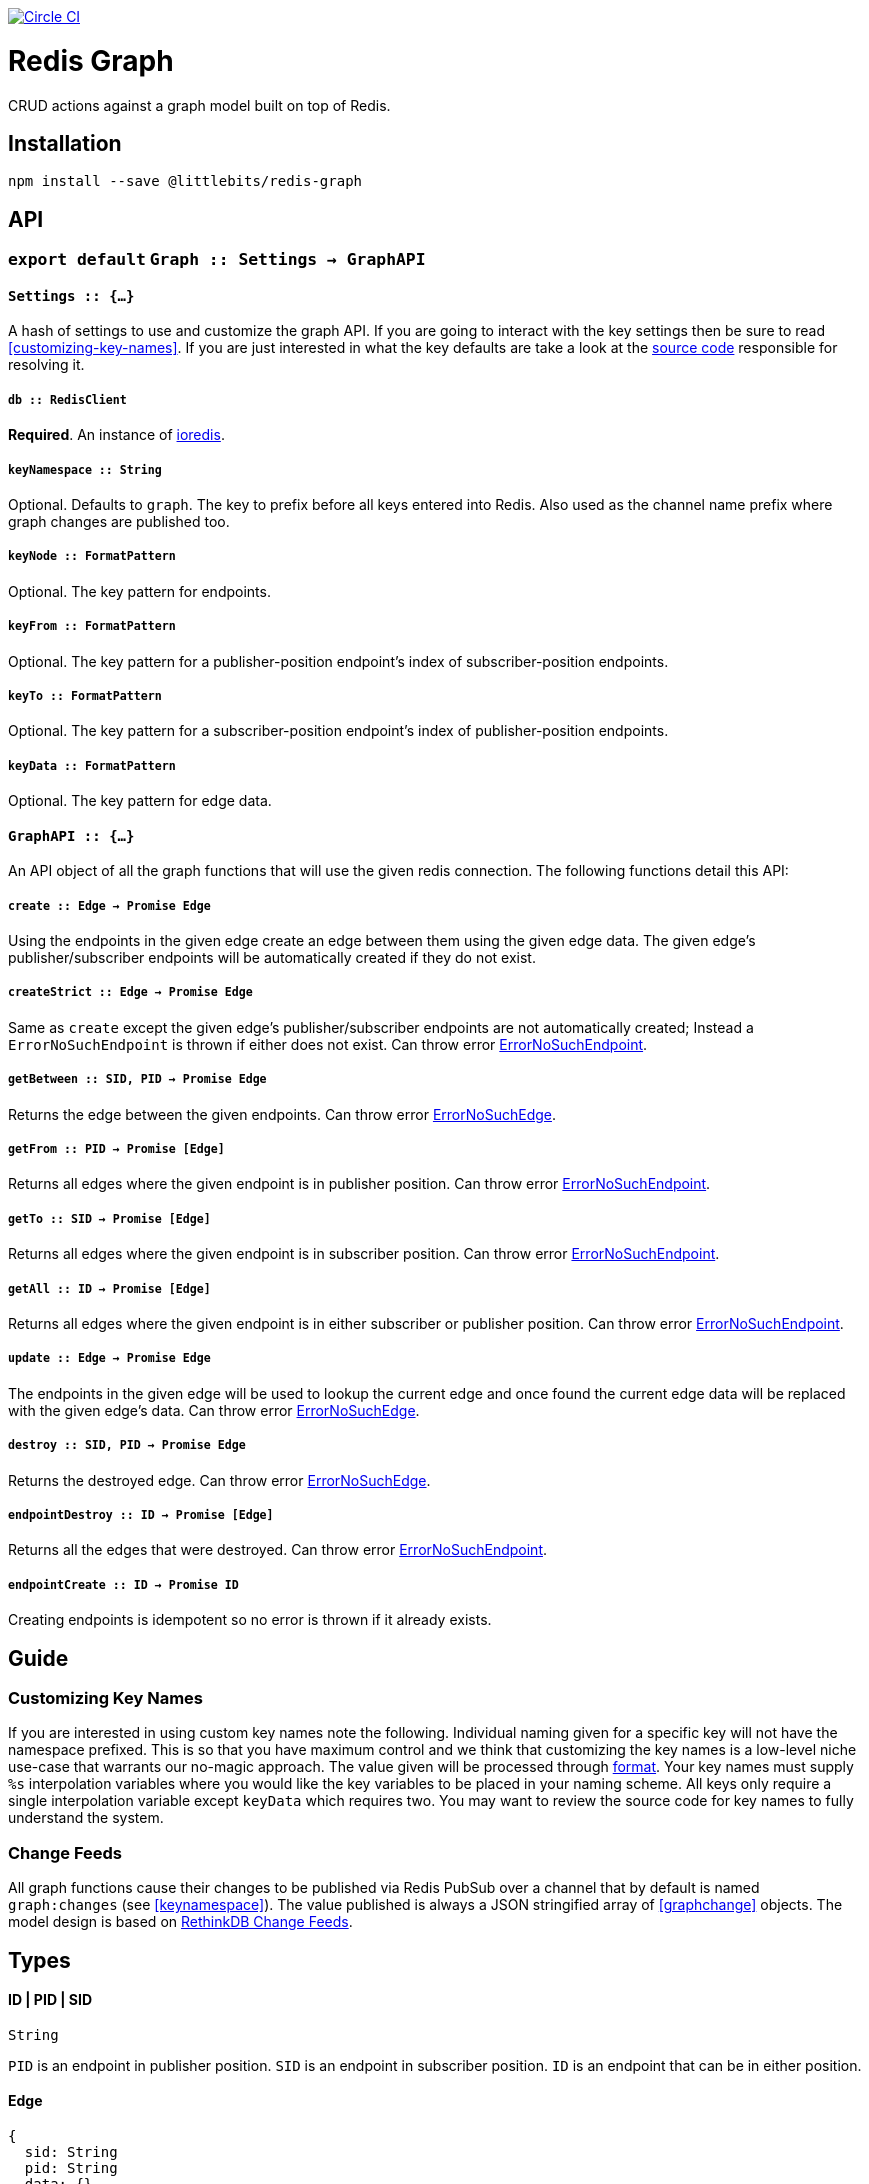 image:https://circleci.com/gh/littlebits/redis-graph.svg?style=svg["Circle CI", link="https://circleci.com/gh/littlebits/redis-graph"]

# Redis Graph
CRUD actions against a graph model built on top of Redis.

:toc: macro
:toc-title:
:toclevels: 99
toc::[]



## Installation

```
npm install --save @littlebits/redis-graph
```



## API

### `export default` `Graph :: Settings -> GraphAPI`

#### `Settings :: {...}`

A hash of settings to use and customize the graph API. If you are going to interact with the key settings then be sure to read <<customizing-key-names>>. If you are just interested in what the key defaults are take a look at the link:https://github.com/littlebits/redis-graph/blob/master/lib/index.js#L20-L24[source code] responsible for resolving it.

##### `db :: RedisClient`
*Required*. An instance of link:https://github.com/luin/ioredis[ioredis].

[[keyNamespace]]
##### `keyNamespace :: String`

Optional. Defaults to `graph`. The key to prefix before all keys entered into Redis. Also used as the channel name prefix where graph changes are published too.

##### `keyNode :: FormatPattern`

Optional. The key pattern for endpoints.

##### `keyFrom :: FormatPattern`
Optional. The key pattern for a publisher-position endpoint's index of subscriber-position endpoints.

##### `keyTo :: FormatPattern`

Optional. The key pattern for a subscriber-position endpoint's index of publisher-position endpoints.

##### `keyData :: FormatPattern`

Optional. The key pattern for edge data.



#### `GraphAPI :: {...}`

An API object of all the graph functions that will use the given redis connection. The following functions detail this API:

##### `create :: Edge -> Promise Edge`

Using the endpoints in the given edge create an edge between them using the given edge data. The given edge's publisher/subscriber endpoints will be automatically created if they do not exist.

##### `createStrict :: Edge -> Promise Edge`

Same as `create` except the given edge's publisher/subscriber endpoints are not automatically created; Instead a `ErrorNoSuchEndpoint` is thrown if either does not exist. Can throw error <<ErrorNoSuchEndpoint>>.

##### `getBetween :: SID, PID -> Promise Edge`

Returns the edge between the given endpoints. Can throw error <<ErrorNoSuchEdge>>.

##### `getFrom :: PID -> Promise [Edge]`

Returns all edges where the given endpoint is in publisher position. Can throw error <<ErrorNoSuchEndpoint>>.

##### `getTo :: SID -> Promise [Edge]`

Returns all edges where the given endpoint is in subscriber position. Can throw error <<ErrorNoSuchEndpoint>>.

##### `getAll :: ID -> Promise [Edge]`

Returns all edges where the given endpoint is in either subscriber or publisher position. Can throw error <<ErrorNoSuchEndpoint>>.

##### `update :: Edge -> Promise Edge`

The endpoints in the given edge will be used to lookup the current edge and once found the current edge data will be replaced with the given edge's data. Can throw error <<ErrorNoSuchEdge>>.

##### `destroy :: SID, PID -> Promise Edge`

Returns the destroyed edge. Can throw error <<ErrorNoSuchEdge>>.

##### `endpointDestroy :: ID -> Promise [Edge]`

Returns all the edges that were destroyed. Can throw error <<ErrorNoSuchEndpoint>>.

##### `endpointCreate :: ID -> Promise ID`

Creating endpoints is idempotent so no error is thrown if it already exists.



## Guide

### Customizing Key Names

If you are interested in using custom key names note the following. Individual naming given for a specific key will not have the namespace prefixed. This is so that you have maximum control and we think that customizing the key names is a low-level niche use-case that warrants our no-magic approach. The value given will be processed through link:https://nodejs.org/api/util.html#util_util_format_format[format]. Your key names must supply `%s` interpolation variables where you would like the key variables to be placed in your naming scheme. All keys only require a single interpolation variable except `keyData` which requires two. You may want to review the source code for key names to fully understand the system.

### Change Feeds

All graph functions cause their changes to be published via Redis PubSub over a channel that by default is named `graph:changes` (see  <<keynamespace>>). The value published is always a JSON stringified array of <<graphchange>> objects. The model design is based on link:http://rethinkdb.com/docs/changefeeds/javascript/[RethinkDB Change Feeds].


## Types

#### ID | PID | SID
```
String
```

`PID` is an endpoint in publisher position. `SID` is an endpoint in subscriber position. `ID` is an endpoint that can be in either position.

#### Edge
```
{
  sid: String
  pid: String
  data: {}
}
```

#### ErrorNoSuchEdge
```
message: String
code: 'REDIS_GRAPH_NO_SUCH_EDGE'
```

#### ErrorNoSuchEndpoint
```
message: String
code: 'REDIS_GRAPH_NO_SUCH_ENDPOINT'
```

#### GraphChange
```
before: Null | Edge
after: Null | Edge
```
